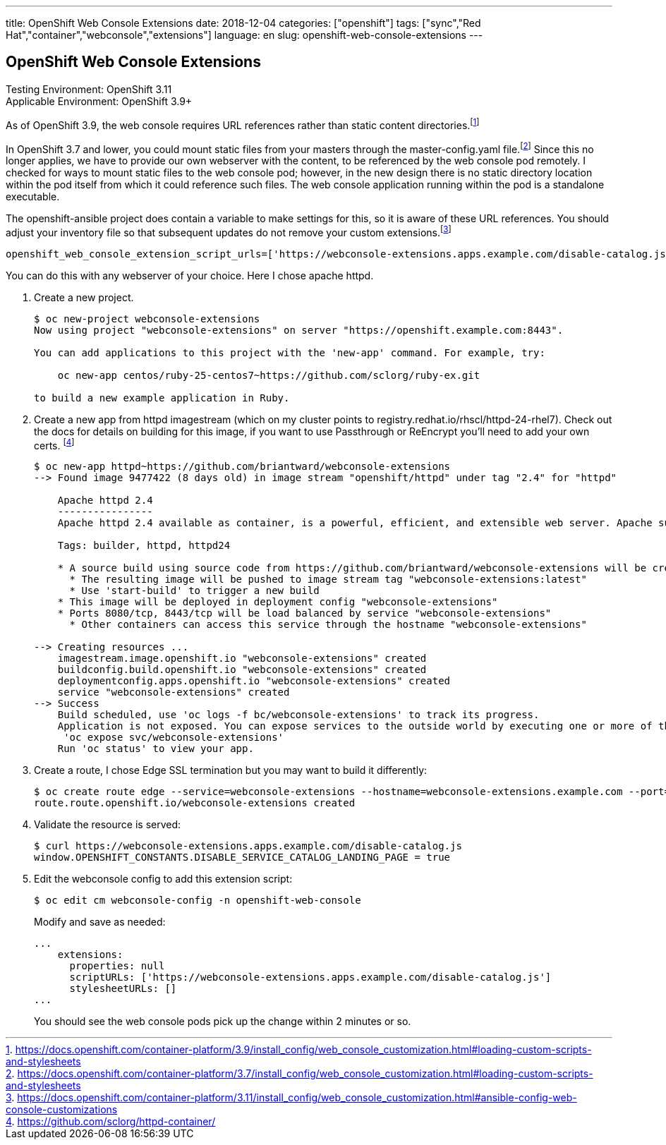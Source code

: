 ---
title: OpenShift Web Console Extensions
date: 2018-12-04
categories: ["openshift"]
tags: ["sync","Red Hat","container","webconsole","extensions"]
language: en
slug: openshift-web-console-extensions
---

== OpenShift Web Console Extensions

Testing Environment: OpenShift 3.11 +
Applicable Environment: OpenShift 3.9+

As of OpenShift 3.9, the web console requires URL references rather than static content directories.footnote:[https://docs.openshift.com/container-platform/3.9/install_config/web_console_customization.html#loading-custom-scripts-and-stylesheets]

In OpenShift 3.7 and lower, you could mount static files from your masters through the master-config.yaml file.footnote:[https://docs.openshift.com/container-platform/3.7/install_config/web_console_customization.html#loading-custom-scripts-and-stylesheets]  Since this no longer applies, we have to provide our own webserver with the content, to be referenced by the web console pod remotely.  I checked for ways to mount static files to the web console pod; however, in the new design there is no static directory location within the pod itself from which it could reference such files.  The web console application running within the pod is a standalone executable.  

The openshift-ansible project does contain a variable to make settings for this, so it is aware of these URL references.  You should adjust your inventory file so that subsequent updates do not remove your custom extensions.footnote:[https://docs.openshift.com/container-platform/3.11/install_config/web_console_customization.html#ansible-config-web-console-customizations]

 openshift_web_console_extension_script_urls=['https://webconsole-extensions.apps.example.com/disable-catalog.js']

You can do this with any webserver of your choice.  Here I chose apache httpd.

. Create a new project.
+
[source]
----
$ oc new-project webconsole-extensions
Now using project "webconsole-extensions" on server "https://openshift.example.com:8443".

You can add applications to this project with the 'new-app' command. For example, try:

    oc new-app centos/ruby-25-centos7~https://github.com/sclorg/ruby-ex.git

to build a new example application in Ruby.
----


. Create a new app from httpd imagestream (which on my cluster points to registry.redhat.io/rhscl/httpd-24-rhel7). Check out the docs for details on building for this image, if you want to use Passthrough or ReEncrypt you'll need to add your own certs. footnote:[https://github.com/sclorg/httpd-container/]
+
[source]
----
$ oc new-app httpd~https://github.com/briantward/webconsole-extensions
--> Found image 9477422 (8 days old) in image stream "openshift/httpd" under tag "2.4" for "httpd"

    Apache httpd 2.4 
    ---------------- 
    Apache httpd 2.4 available as container, is a powerful, efficient, and extensible web server. Apache supports a variety of features, many implemented as compiled modules which extend the core functionality. These can range from server-side programming language support to authentication schemes. Virtual hosting allows one Apache installation to serve many different Web sites.

    Tags: builder, httpd, httpd24

    * A source build using source code from https://github.com/briantward/webconsole-extensions will be created
      * The resulting image will be pushed to image stream tag "webconsole-extensions:latest"
      * Use 'start-build' to trigger a new build
    * This image will be deployed in deployment config "webconsole-extensions"
    * Ports 8080/tcp, 8443/tcp will be load balanced by service "webconsole-extensions"
      * Other containers can access this service through the hostname "webconsole-extensions"

--> Creating resources ...
    imagestream.image.openshift.io "webconsole-extensions" created
    buildconfig.build.openshift.io "webconsole-extensions" created
    deploymentconfig.apps.openshift.io "webconsole-extensions" created
    service "webconsole-extensions" created
--> Success
    Build scheduled, use 'oc logs -f bc/webconsole-extensions' to track its progress.
    Application is not exposed. You can expose services to the outside world by executing one or more of the commands below:
     'oc expose svc/webconsole-extensions' 
    Run 'oc status' to view your app.
----

. Create a route, I chose Edge SSL termination but you may want to build it differently:
+
[source]
----
$ oc create route edge --service=webconsole-extensions --hostname=webconsole-extensions.example.com --port=8080-tcp
route.route.openshift.io/webconsole-extensions created
----

. Validate the resource is served:
+
[source]
----
$ curl https://webconsole-extensions.apps.example.com/disable-catalog.js
window.OPENSHIFT_CONSTANTS.DISABLE_SERVICE_CATALOG_LANDING_PAGE = true
----

. Edit the webconsole config to add this extension script:
+
[source]
----
$ oc edit cm webconsole-config -n openshift-web-console
----
+
Modify and save as needed:
+
[source]
----
...
    extensions:
      properties: null
      scriptURLs: ['https://webconsole-extensions.apps.example.com/disable-catalog.js']
      stylesheetURLs: []
... 
----
+
You should see the web console pods pick up the change within 2 minutes or so.


